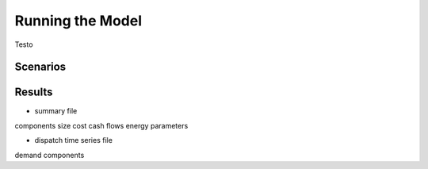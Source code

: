 Running the Model
=========================
.. role:: raw-html(raw)
    :format: html

Testo

Scenarios
-----------

Results
-----------

- summary file
components size
cost
cash flows
energy parameters

- dispatch time series file
demand
components

